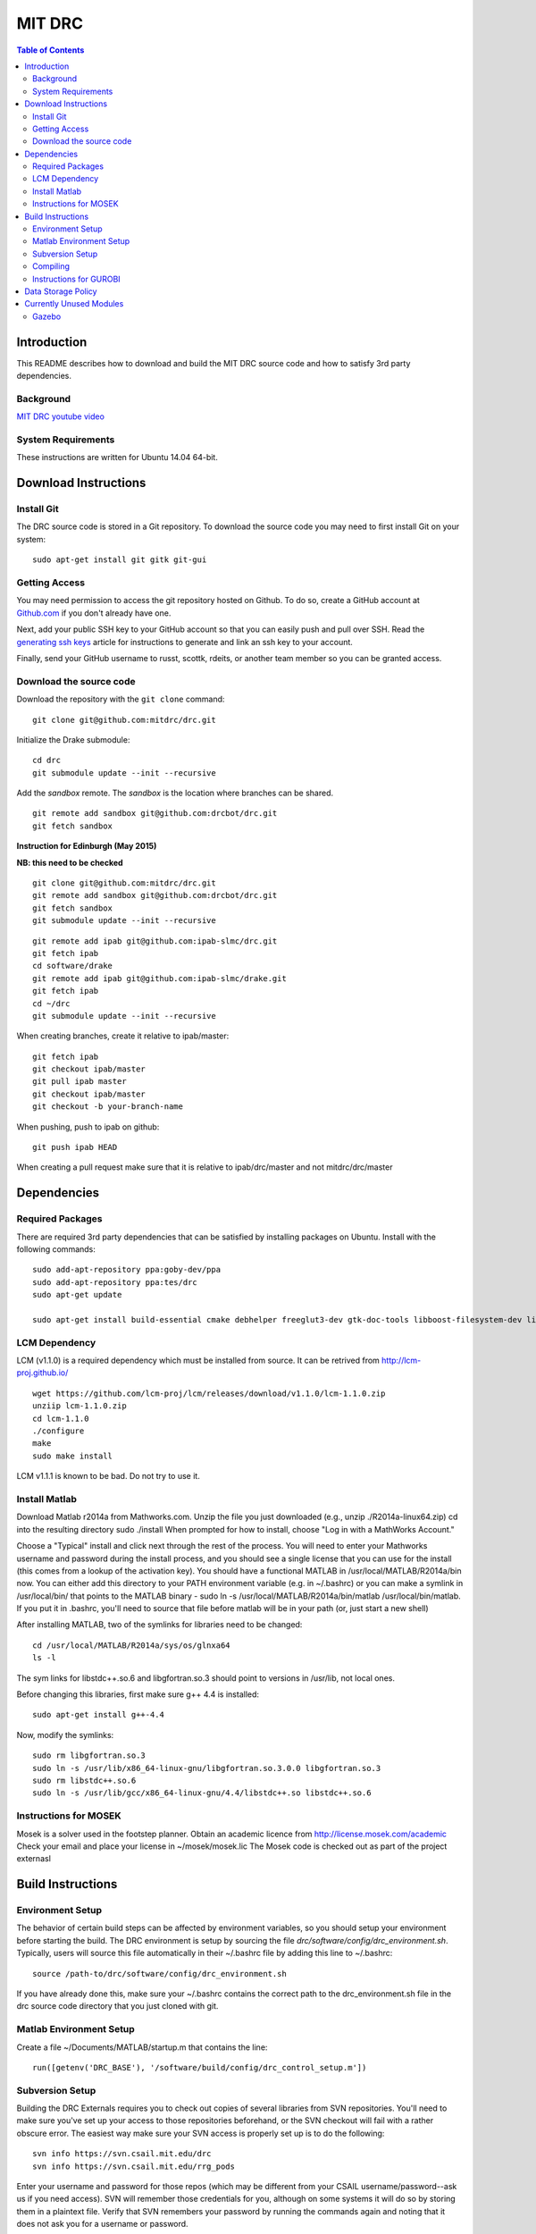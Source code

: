 =======
MIT DRC
=======

.. contents:: Table of Contents

Introduction
============

This README describes how to download and build the MIT DRC source code
and how to satisfy 3rd party dependencies.


Background
----------

.. image:: http://img.youtube.com/vi/FiH4pId-zFM/0.jpg
   :target: https://www.youtube.com/watch?v=FiH4pId-zFM

`MIT DRC youtube video <https://www.youtube.com/watch?v=FiH4pId-zFM>`_


System Requirements
-------------------

These instructions are written for Ubuntu 14.04 64-bit.


Download Instructions
=====================

Install Git
-----------

The DRC source code is stored in a Git repository. To download the
source code you may need to first install Git on your system:

::

    sudo apt-get install git gitk git-gui


Getting Access
--------------

You may need permission to access the git repository hosted on Github. To
do so, create a GitHub account at `Github.com <https://github.com>`_ if
you don't already have one.

Next, add your public SSH key to your GitHub account so that you can easily
push and pull over SSH.  Read the `generating ssh keys <https://help.github.com/articles/generating-ssh-keys>`_
article for instructions to generate and link an ssh key to your account.

Finally, send your GitHub username to russt, scottk, rdeits, or another team member so you can be granted access.

Download the source code
------------------------

Download the repository with the ``git clone`` command:

::

    git clone git@github.com:mitdrc/drc.git

Initialize the Drake submodule:

::

    cd drc
    git submodule update --init --recursive

Add the *sandbox* remote. The *sandbox* is the location where branches can be shared.

::

    git remote add sandbox git@github.com:drcbot/drc.git
    git fetch sandbox

**Instruction for Edinburgh (May 2015)**

**NB: this need to be checked**

::

    git clone git@github.com:mitdrc/drc.git
    git remote add sandbox git@github.com:drcbot/drc.git
    git fetch sandbox
    git submodule update --init --recursive

::

    git remote add ipab git@github.com:ipab-slmc/drc.git
    git fetch ipab
    cd software/drake
    git remote add ipab git@github.com:ipab-slmc/drake.git
    git fetch ipab
    cd ~/drc
    git submodule update --init --recursive

When creating branches, create it relative to ipab/master:

::

    git fetch ipab
    git checkout ipab/master
    git pull ipab master
    git checkout ipab/master
    git checkout -b your-branch-name



When pushing, push to ipab on github:

::

    git push ipab HEAD

When creating a pull request make sure that it is relative to ipab/drc/master and not
mitdrc/drc/master
 

Dependencies
============


Required Packages
-----------------
There are required 3rd party dependencies that can be satisfied by
installing packages on Ubuntu. Install with the following commands:

::

    sudo add-apt-repository ppa:goby-dev/ppa
    sudo add-apt-repository ppa:tes/drc
    sudo apt-get update

    sudo apt-get install build-essential cmake debhelper freeglut3-dev gtk-doc-tools libboost-filesystem-dev libboost-iostreams-dev libboost-program-options-dev libboost-random-dev libboost-regex-dev libboost-signals-dev libboost-system-dev libboost-thread-dev libcurl4-openssl-dev libfreeimage-dev libgoby2-dev libgoby2 libdccl3-dev libdccl3 libglew-dev libgtkmm-2.4-dev libltdl-dev libgsl0-dev libportmidi-dev libprotobuf-dev libprotoc-dev libqt4-dev libqwt-dev libtar-dev libtbb-dev libtinyxml-dev libxml2-dev ncurses-dev pkg-config protobuf-compiler python-matplotlib libvtk5.8 libvtk5-dev libvtk5-qt4-dev libqhull-dev python-pygame doxygen mercurial libglib2.0-dev openjdk-6-jdk python-dev gfortran f2c libf2c2-dev spacenavd libspnav-dev python-numpy python-scipy python-yaml python-vtk python-pip libgmp3-dev libblas-dev liblapack-dev libv4l-dev subversion libxmu-dev libusb-1.0-0-dev python-pymodbus graphviz curl libwww-perl libterm-readkey-perl libx264-dev libopenni-dev



LCM Dependency
--------------

LCM (v1.1.0) is a required dependency which must be installed from source. It can be retrived from http://lcm-proj.github.io/

::

    wget https://github.com/lcm-proj/lcm/releases/download/v1.1.0/lcm-1.1.0.zip
    unziip lcm-1.1.0.zip
    cd lcm-1.1.0
    ./configure
    make
    sudo make install

LCM v1.1.1 is known to be bad. Do not try to use it.


Install Matlab
--------------

Download Matlab r2014a from Mathworks.com. Unzip the file you just downloaded (e.g., unzip ./R2014a-linux64.zip)
cd into the resulting directory
sudo ./install
When prompted for how to install, choose "Log in with a MathWorks Account."

Choose a "Typical" install and click next through the rest of the process. You will need to enter your Mathworks username and password during the install process, and you should see a single license that you can use for the install (this comes from a lookup of the activation key).
You should have a functional MATLAB in /usr/local/MATLAB/R2014a/bin now. You can either add this directory to your PATH environment variable (e.g. in ~/.bashrc) or you can make a symlink in /usr/local/bin/ that points to the MATLAB binary - sudo ln -s /usr/local/MATLAB/R2014a/bin/matlab /usr/local/bin/matlab. If you put it in .bashrc, you'll need to source that file before matlab will be in your path (or, just start a new shell) 

After installing MATLAB, two of the symlinks for libraries need to be changed:

::

   cd /usr/local/MATLAB/R2014a/sys/os/glnxa64
   ls -l

The sym links for libstdc++.so.6 and libgfortran.so.3 should point to versions in /usr/lib, not local ones.

Before changing this libraries, first make sure g++ 4.4 is installed:

::

   sudo apt-get install g++-4.4

Now, modify the symlinks:

::

   sudo rm libgfortran.so.3
   sudo ln -s /usr/lib/x86_64-linux-gnu/libgfortran.so.3.0.0 libgfortran.so.3
   sudo rm libstdc++.so.6
   sudo ln -s /usr/lib/gcc/x86_64-linux-gnu/4.4/libstdc++.so libstdc++.so.6

Instructions for MOSEK
----------------------

Mosek is a solver used in the footstep planner. Obtain an academic licence from 
http://license.mosek.com/academic
Check your email and place your license in ~/mosek/mosek.lic
The Mosek code is checked out as part of the project externasl


Build Instructions
==================


Environment Setup
-----------------

The behavior of certain build steps can be affected by environment
variables, so you should setup your environment before starting the
build. The DRC environment is setup by sourcing the file
*drc/software/config/drc\_environment.sh*. Typically, users will source
this file automatically in their ~/.bashrc file by adding this line to
~/.bashrc:

::

    source /path-to/drc/software/config/drc_environment.sh

If you have already done this, make sure your ~/.bashrc contains the
correct path to the drc\_environment.sh file in the drc source code
directory that you just cloned with git.


Matlab Environment Setup
------------------------

Create a file ~/Documents/MATLAB/startup.m that contains the line:

::

    run([getenv('DRC_BASE'), '/software/build/config/drc_control_setup.m'])


Subversion Setup
----------------
Building the DRC Externals requires you to check out copies of several libraries from SVN repositories. You'll need to make sure you've set up your access to those repositories beforehand, or the SVN checkout will fail with a rather obscure error. The easiest way make sure your SVN access is properly set up is to do the following:

::

    svn info https://svn.csail.mit.edu/drc
    svn info https://svn.csail.mit.edu/rrg_pods

Enter your username and password for those repos (which may be different from your CSAIL username/password--ask us if you need access). SVN will remember those credentials for you, although on some systems it will do so by storing them in a plaintext file. Verify that SVN remembers your password by running the commands again and noting that it does not ask you for a username or password. 

Compiling
---------

Make sure you have sourced the drc\_environment.sh file to setup the DRC
environment prior to building. If you did not source the file
automatically in ~/.bashrc, then do so now with the following command:

::

    cd drc
    source software/config/drc_environment.sh

Run make to build externals and then the main codebase:

::

    cd software/externals
    make
    cd ..
    make




Instructions for GUROBI
-----------------------

Gurobi is a solver used in our walking controller. Install its dependencies with the following commands:

::

    apt-get install curl libwww-perl libterm-readkey-perl

Then generate an academic licence: First make an account 
http://www.gurobi.com/download/licenses/free-academic , then use the Gurobi
key client (grbgetkey) to store the license on your machine. Place it in the suggested 
location (~/gurobi.lic) 

The grbgetkey module is built as part of the externals.

Note that the tarball for Gurobi is part of our tree and the gurobi pod uses it
to avoid needing to download it from Gurobi.


Data Storage Policy
===================

All logs should be uploaded to virgo.csail.mit.edu
This a virtual machine managed by TIG with two NFS drives of two 2TB:


::

    /var/www/projects/drc
    2013-05-00-spring
    2013-06-18-vrc
    2013-09-00-autumn
    2013-10-00-drc-quals
    2014-01-00-spring

::

    /var/www/projects/drc-logs
    2013-12-00-trials
    2014-05-00-summer
    2014-09-00-autumn
    2014-09-00-autumn-raw-logs

This rysnc command can easily transfer logs to Virgo: 

::

    rsync -avz -e "ssh -o StrictHostKeyChecking=no -o UserKnownHostsFile=/dev/null" --progress /home/drc/logs/<logname>  <username>@virgo.csail.mit.edu:/var/www/projects/drc-logs


Currently Unused Modules
========================

Neither ROS or Gazebo are currently required. These instructions are likely to be broken
as a result. If ROS is to be supported we will use ROS Indigo.

Gazebo
------

Gazebo (http://gazebosim.org/wiki/2.2/install#Install_Required_Dependencies)

In addition to above packages, run:

::

    sudo apt-get install libboost-all-dev libcegui-mk2-dev libopenal-dev  libswscale-dev libavformat-dev libavcodec-dev libogre-dev libgts-dev libltdl3-dev playerc++ libplayerwkb3.0-dev

DRCSIM requires ROS dependencies listed here: http://gazebosim.org/wiki/DRC/Install#Ubuntu_and_ROS_Groovy

After you have installed ros packages you should run these commands:::

    sudo rosdep init
    rosdep update

